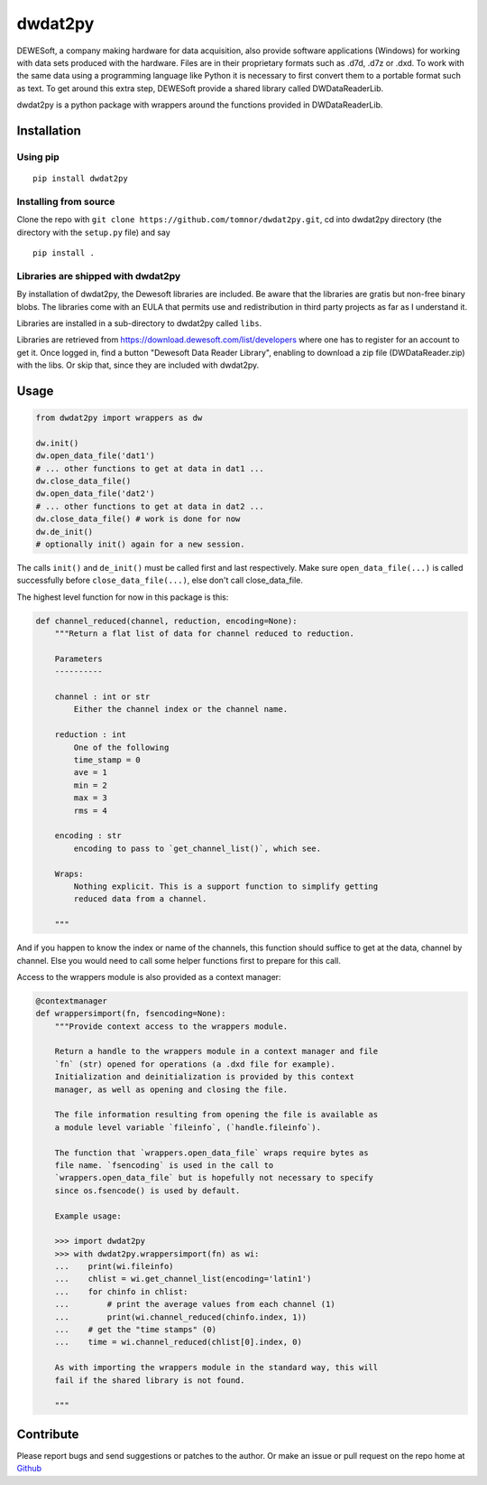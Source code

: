 .. -*- coding: utf-8 -*-

dwdat2py
========

DEWESoft, a company making hardware for data acquisition, also provide
software applications (Windows) for working with data sets produced with
the hardware. Files are in their proprietary formats such as .d7d, .d7z
or .dxd. To work with the same data using a programming language like
Python it is necessary to first convert them to a portable format such
as text. To get around this extra step, DEWESoft provide a shared
library called DWDataReaderLib.

dwdat2py is a python package with wrappers around the functions provided
in DWDataReaderLib.

Installation
------------

Using pip
.........

::

   pip install dwdat2py

Installing from source
......................

Clone the repo with ``git clone https://github.com/tomnor/dwdat2py.git``, cd
into dwdat2py directory (the directory with the ``setup.py`` file) and say

::

   pip install .

Libraries are shipped with dwdat2py
...................................

By installation of dwdat2py, the Dewesoft libraries are included. Be
aware that the libraries are gratis but non-free binary blobs. The
libraries come with an EULA that permits use and redistribution in
third party projects as far as I understand it.

Libraries are installed in a sub-directory to dwdat2py called
``libs``.

Libraries are retrieved from
https://download.dewesoft.com/list/developers where one has to
register for an account to get it. Once logged in, find a button
"Dewesoft Data Reader Library", enabling to download a zip file
(DWDataReader.zip) with the libs. Or skip that, since they are
included with dwdat2py.

Usage
-----

.. code:: python

   from dwdat2py import wrappers as dw

   dw.init()
   dw.open_data_file('dat1')
   # ... other functions to get at data in dat1 ...
   dw.close_data_file()
   dw.open_data_file('dat2')
   # ... other functions to get at data in dat2 ...
   dw.close_data_file() # work is done for now
   dw.de_init()
   # optionally init() again for a new session.


The calls ``init()`` and ``de_init()`` must be called first and last
respectively. Make sure ``open_data_file(...)`` is called successfully before
``close_data_file(...)``, else don't call close_data_file.

The highest level function for now in this package is this:

.. code:: python

    def channel_reduced(channel, reduction, encoding=None):
        """Return a flat list of data for channel reduced to reduction.

        Parameters
        ----------

        channel : int or str
            Either the channel index or the channel name.

        reduction : int
            One of the following
            time_stamp = 0
            ave = 1
            min = 2
            max = 3
            rms = 4

        encoding : str
            encoding to pass to `get_channel_list()`, which see.

        Wraps:
            Nothing explicit. This is a support function to simplify getting
            reduced data from a channel.

        """

And if you happen to know the index or name of the channels, this function
should suffice to get at the data, channel by channel. Else you would need to
call some helper functions first to prepare for this call.

Access to the wrappers module is also provided as a context manager:

.. code:: python

    @contextmanager
    def wrappersimport(fn, fsencoding=None):
        """Provide context access to the wrappers module.

        Return a handle to the wrappers module in a context manager and file
        `fn` (str) opened for operations (a .dxd file for example).
        Initialization and deinitialization is provided by this context
        manager, as well as opening and closing the file.

        The file information resulting from opening the file is available as
        a module level variable `fileinfo`, (`handle.fileinfo`).

        The function that `wrappers.open_data_file` wraps require bytes as
        file name. `fsencoding` is used in the call to
        `wrappers.open_data_file` but is hopefully not necessary to specify
        since os.fsencode() is used by default.

        Example usage:

        >>> import dwdat2py
        >>> with dwdat2py.wrappersimport(fn) as wi:
        ...    print(wi.fileinfo)
        ...    chlist = wi.get_channel_list(encoding='latin1')
        ...    for chinfo in chlist:
        ...        # print the average values from each channel (1)
        ...        print(wi.channel_reduced(chinfo.index, 1))
        ...    # get the "time stamps" (0)
        ...    time = wi.channel_reduced(chlist[0].index, 0)

        As with importing the wrappers module in the standard way, this will
        fail if the shared library is not found.

        """

Contribute
----------

Please report bugs and send suggestions or patches to the author. Or
make an issue or pull request on the repo home at `Github
<http://github.com/tomnor/dwdat2py>`_
